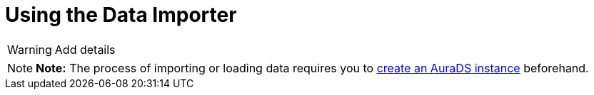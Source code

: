 [[aurads-data-importer]]
= Using the Data Importer
:description: This page describes how to use the Data Importer with a Neo4j AuraDS instance.

WARNING: Add details

[NOTE]
====
*Note:* The process of importing or loading data requires you to xref:aurads/create-instance.adoc[create an AuraDS instance] beforehand.
====

